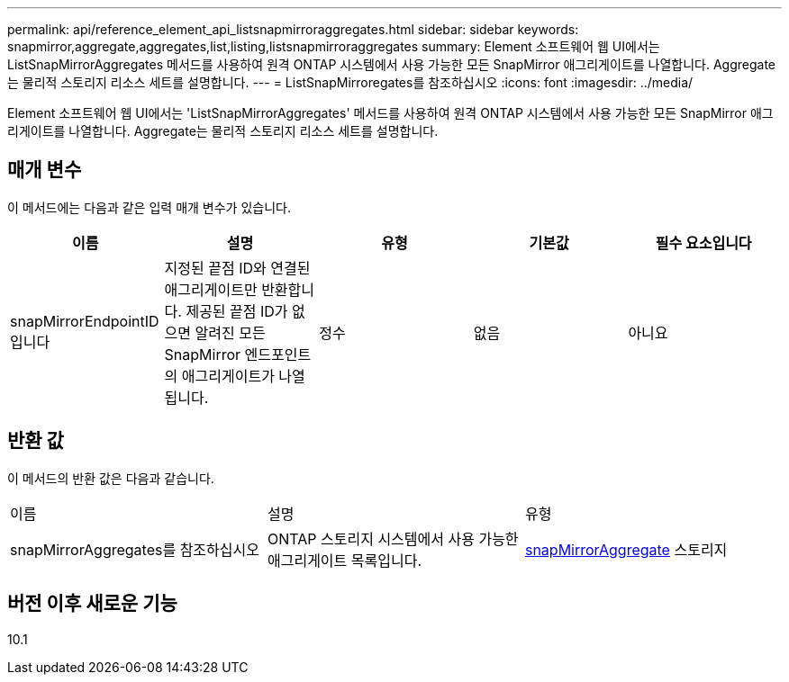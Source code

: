 ---
permalink: api/reference_element_api_listsnapmirroraggregates.html 
sidebar: sidebar 
keywords: snapmirror,aggregate,aggregates,list,listing,listsnapmirroraggregates 
summary: Element 소프트웨어 웹 UI에서는 ListSnapMirrorAggregates 메서드를 사용하여 원격 ONTAP 시스템에서 사용 가능한 모든 SnapMirror 애그리게이트를 나열합니다. Aggregate는 물리적 스토리지 리소스 세트를 설명합니다. 
---
= ListSnapMirroregates를 참조하십시오
:icons: font
:imagesdir: ../media/


[role="lead"]
Element 소프트웨어 웹 UI에서는 'ListSnapMirrorAggregates' 메서드를 사용하여 원격 ONTAP 시스템에서 사용 가능한 모든 SnapMirror 애그리게이트를 나열합니다. Aggregate는 물리적 스토리지 리소스 세트를 설명합니다.



== 매개 변수

이 메서드에는 다음과 같은 입력 매개 변수가 있습니다.

|===
| 이름 | 설명 | 유형 | 기본값 | 필수 요소입니다 


 a| 
snapMirrorEndpointID입니다
 a| 
지정된 끝점 ID와 연결된 애그리게이트만 반환합니다. 제공된 끝점 ID가 없으면 알려진 모든 SnapMirror 엔드포인트의 애그리게이트가 나열됩니다.
 a| 
정수
 a| 
없음
 a| 
아니요

|===


== 반환 값

이 메서드의 반환 값은 다음과 같습니다.

|===


| 이름 | 설명 | 유형 


 a| 
snapMirrorAggregates를 참조하십시오
 a| 
ONTAP 스토리지 시스템에서 사용 가능한 애그리게이트 목록입니다.
 a| 
xref:reference_element_api_snapmirroraggregate.adoc[snapMirrorAggregate] 스토리지

|===


== 버전 이후 새로운 기능

10.1
